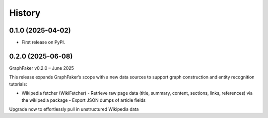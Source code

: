 =======
History
=======

0.1.0 (2025-04-02)
------------------

* First release on PyPI.

0.2.0 (2025-06-08)
------------------
GraphFaker v0.2.0 – June 2025

This release expands GraphFaker’s scope with a new data sources to support graph construction and entity recognition tutorials:

* Wikipedia fetcher (WikiFetcher)
  - Retrieve raw page data (title, summary, content, sections, links, references) via the wikipedia package
  - Export JSON dumps of article fields

Upgrade now to effortlessly pull in unstructured Wikipedia data